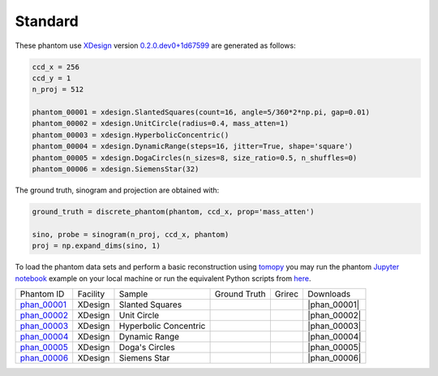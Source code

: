 Standard
--------

.. |rec00001| image:: ../img/phantom_00001_00000.png
    :width: 20pt
    :height: 20pt

.. |gt00001| image:: ../img/phantom_00001_ground_truth.png
    :width: 20pt
    :height: 20pt

.. |phan_00001| replace:: :download:`gen_script.py <../../../docs/demo/phantom_00001.py>`

.. _phan_00001: https://app.globus.org/file-manager?origin_id=9f00a780-4aee-42a7-b7f4-6a2773c8da30&origin_path=%2Fphantom_00001%2F

.. |rec00002| image:: ../img/phantom_00002_00000.png
    :width: 20pt
    :height: 20pt

.. |gt00002| image:: ../img/phantom_00002_ground_truth.png
    :width: 20pt
    :height: 20pt

.. |phan_00002| replace:: :download:`gen_script.py <../../../docs/demo/phantom_00002.py>`

.. _phan_00002: https://app.globus.org/file-manager?origin_id=9f00a780-4aee-42a7-b7f4-6a2773c8da30&origin_path=%2Fphantom_00002%2F

.. |rec00003| image:: ../img/phantom_00003_00000.png
    :width: 20pt
    :height: 20pt

.. |gt00003| image:: ../img/phantom_00003_ground_truth.png
    :width: 20pt
    :height: 20pt

.. |phan_00003| replace:: :download:`gen_script.py <../../../docs/demo/phantom_00003.py>`

.. _phan_00003: https://app.globus.org/file-manager?origin_id=9f00a780-4aee-42a7-b7f4-6a2773c8da30&origin_path=%2Fphantom_00003%2F

.. |rec00004| image:: ../img/phantom_00004_00000.png
    :width: 20pt
    :height: 20pt

.. |gt00004| image:: ../img/phantom_00004_ground_truth.png
    :width: 20pt
    :height: 20pt

.. |phan_00004| replace:: :download:`gen_script.py <../../../docs/demo/phantom_00004.py>`

.. _phan_00004: https://app.globus.org/file-manager?origin_id=9f00a780-4aee-42a7-b7f4-6a2773c8da30&origin_path=%2Fphantom_00004%2F

.. |rec00005| image:: ../img/phantom_00005_00000.png
    :width: 20pt
    :height: 20pt

.. |gt00005| image:: ../img/phantom_00005_ground_truth.png
    :width: 20pt
    :height: 20pt

.. |phan_00005| replace:: :download:`gen_script.py <../../../docs/demo/phantom_00005.py>`

.. _phan_00005: https://app.globus.org/file-manager?origin_id=9f00a780-4aee-42a7-b7f4-6a2773c8da30&origin_path=%2Fphantom_00005%2F

.. |rec00006| image:: ../img/phantom_00006_00000.png
    :width: 20pt
    :height: 20pt

.. |gt00006| image:: ../img/phantom_00006_ground_truth.png
    :width: 20pt
    :height: 20pt

.. |phan_00006| replace:: :download:`gen_script.py <../../../docs/demo/phantom_00006.py>`

.. _phan_00006: https://app.globus.org/file-manager?origin_id=9f00a780-4aee-42a7-b7f4-6a2773c8da30&origin_path=%2Fphantom_00006%2F

These phantom use `XDesign <http://myxdesign.readthedocs.io/>`_ 
version `0.2.0.dev0+1d67599 <https://github.com/tomography/xdesign/tree/1d67599b8f104ebded86bac98100dbf15e251a66>`_
are generated as follows:     


.. code:: python

    ccd_x = 256 
    ccd_y = 1
    n_proj = 512

    phantom_00001 = xdesign.SlantedSquares(count=16, angle=5/360*2*np.pi, gap=0.01)
    phantom_00002 = xdesign.UnitCircle(radius=0.4, mass_atten=1)
    phantom_00003 = xdesign.HyperbolicConcentric()
    phantom_00004 = xdesign.DynamicRange(steps=16, jitter=True, shape='square')
    phantom_00005 = xdesign.DogaCircles(n_sizes=8, size_ratio=0.5, n_shuffles=0)
    phantom_00006 = xdesign.SiemensStar(32)

The ground truth, sinogram and projection are obtained with:

.. code:: python

    ground_truth = discrete_phantom(phantom, ccd_x, prop='mass_atten')
    
    sino, probe = sinogram(n_proj, ccd_x, phantom)
    proj = np.expand_dims(sino, 1)

To load the phantom data sets and perform a basic reconstruction using `tomopy <https://tomopy.readthedocs.io>`_  you may run the phantom `Jupyter notebook <https://jupyter-notebook.readthedocs.io/en/stable/>`_ example on your local machine or run the equivalent Python scripts from `here <https://github.com/tomography/tomobank/tree/master/docs/source/ipynb/>`_.


+---------------+----------------+------------------------+--------------+------------+--------------------+
|  Phantom ID   |    Facility    |    Sample              | Ground Truth |  Grirec    |       Downloads    |
+---------------+----------------+------------------------+--------------+------------+--------------------+
|  phan_00001_  |    XDesign     |  Slanted Squares       |  |gt00001|   | |rec00001| |      |phan_00001|  |
+---------------+----------------+------------------------+--------------+------------+--------------------+
|  phan_00002_  |    XDesign     |  Unit Circle           |  |gt00002|   | |rec00002| |      |phan_00002|  |
+---------------+----------------+------------------------+--------------+------------+--------------------+
|  phan_00003_  |    XDesign     |  Hyperbolic Concentric |  |gt00003|   | |rec00003| |      |phan_00003|  |
+---------------+----------------+------------------------+--------------+------------+--------------------+
|  phan_00004_  |    XDesign     |  Dynamic Range         |  |gt00004|   | |rec00004| |      |phan_00004|  |
+---------------+----------------+------------------------+--------------+------------+--------------------+
|  phan_00005_  |    XDesign     |  Doga's Circles        |  |gt00005|   | |rec00005| |      |phan_00005|  |
+---------------+----------------+------------------------+--------------+------------+--------------------+
|  phan_00006_  |    XDesign     |  Siemens Star          |  |gt00006|   | |rec00006| |      |phan_00006|  |
+---------------+----------------+------------------------+--------------+------------+--------------------+

